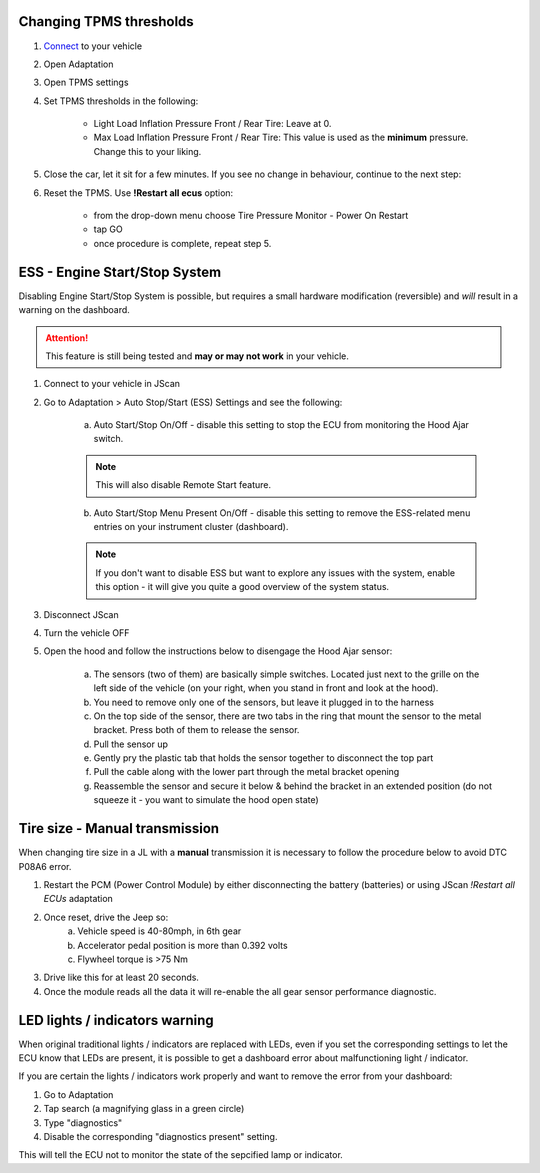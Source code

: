 Changing TPMS thresholds
========================

1. `Connect`_ to your vehicle
2. Open Adaptation
3. Open TPMS settings
4. Set TPMS thresholds in the following:

	- Light Load Inflation Pressure Front / Rear Tire: Leave at 0.
	- Max Load Inflation Pressure Front / Rear Tire: This value is used as the **minimum** pressure. Change this to your liking.

5. Close the car, let it sit for a few minutes. If you see no change in behaviour, continue to the next step:
6. Reset the TPMS. Use **!Restart all ecus** option:

	- from the drop-down menu choose Tire Pressure Monitor - Power On Restart
	- tap GO
	- once procedure is complete, repeat step 5.


ESS - Engine Start/Stop System
==============================

Disabling Engine Start/Stop System is possible, but requires a small hardware modification (reversible) and *will* result in a warning on the dashboard.

.. attention:: This feature is still being tested and **may or may not work** in your vehicle.

1. Connect to your vehicle in JScan
2. Go to Adaptation > Auto Stop/Start (ESS) Settings and see the following:

	.. image:: ../img/JL_ESS.jpg

	a) Auto Start/Stop On/Off - disable this setting to stop the ECU from monitoring the Hood Ajar switch.
	
	.. note:: This will also disable Remote Start feature.

	b) Auto Start/Stop Menu Present On/Off - disable this setting to remove the ESS-related menu entries on your instrument cluster (dashboard).
	
	.. note:: If you don't want to disable ESS but want to explore any issues with the system, enable this option - it will give you quite a good overview of the system status.

3. Disconnect JScan
4. Turn the vehicle OFF
5. Open the hood and follow the instructions below to disengage the Hood Ajar sensor:

	a) The sensors (two of them) are basically simple switches. Located just next to the grille on the left side of the vehicle (on your right, when you stand in front and look at the hood).

	b) You need to remove only one of the sensors, but leave it plugged in to the harness

	c) On the top side of the sensor, there are two tabs in the ring that mount the sensor to the metal bracket. Press both of them to release the sensor.

	d) Pull the sensor up

	e) Gently pry the plastic tab that holds the sensor together to disconnect the top part

	f) Pull the cable along with the lower part through the metal bracket opening

	g) Reassemble the sensor and secure it below & behind the bracket in an extended position (do not squeeze it - you want to simulate the hood open state)

Tire size - Manual transmission
===============================
When changing tire size in a JL with a **manual** transmission it is necessary to follow the procedure below to avoid DTC P08A6 error.

1. Restart the PCM (Power Control Module) by either disconnecting the battery (batteries) or using JScan *!Restart all ECUs* adaptation
2. Once reset, drive the Jeep so:
	a) Vehicle speed is 40-80mph, in 6th gear
	b) Accelerator pedal position is more than 0.392 volts
	c) Flywheel torque is >75 Nm
3. Drive like this for at least 20 seconds.
4. Once the module reads all the data it will re-enable the all gear sensor performance diagnostic.



LED lights / indicators warning
===============================

When original traditional lights / indicators are replaced with LEDs, even if you set the corresponding settings to let the ECU know that LEDs are present, it is possible to get a dashboard error about malfunctioning light / indicator.

If you are certain the lights / indicators work properly and want to remove the error from your dashboard:

1. Go to Adaptation
2. Tap search (a magnifying glass in a green circle)
3. Type "diagnostics"
4. Disable the corresponding "diagnostics present" setting.

This will tell the ECU not to monitor the state of the sepcified lamp or indicator.

.. _Connect: https://jscan-docs.readthedocs.io/en/latest/general/getting_started.html#connecting